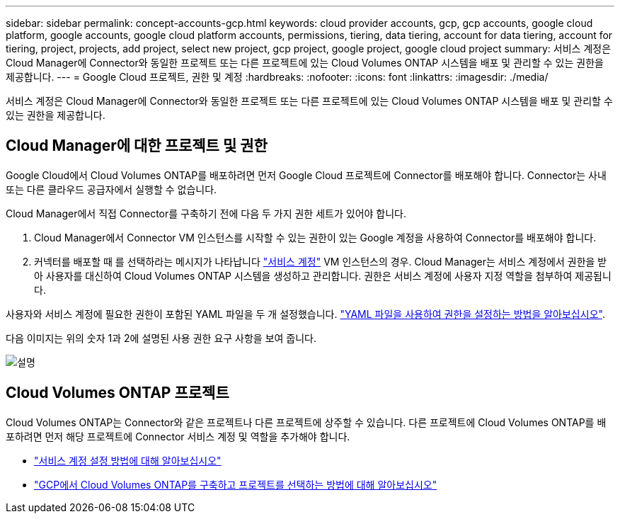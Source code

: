 ---
sidebar: sidebar 
permalink: concept-accounts-gcp.html 
keywords: cloud provider accounts, gcp, gcp accounts, google cloud platform, google accounts, google cloud platform accounts, permissions, tiering, data tiering, account for data tiering, account for tiering, project, projects, add project, select new project, gcp project, google project, google cloud project 
summary: 서비스 계정은 Cloud Manager에 Connector와 동일한 프로젝트 또는 다른 프로젝트에 있는 Cloud Volumes ONTAP 시스템을 배포 및 관리할 수 있는 권한을 제공합니다. 
---
= Google Cloud 프로젝트, 권한 및 계정
:hardbreaks:
:nofooter: 
:icons: font
:linkattrs: 
:imagesdir: ./media/


[role="lead"]
서비스 계정은 Cloud Manager에 Connector와 동일한 프로젝트 또는 다른 프로젝트에 있는 Cloud Volumes ONTAP 시스템을 배포 및 관리할 수 있는 권한을 제공합니다.



== Cloud Manager에 대한 프로젝트 및 권한

Google Cloud에서 Cloud Volumes ONTAP를 배포하려면 먼저 Google Cloud 프로젝트에 Connector를 배포해야 합니다. Connector는 사내 또는 다른 클라우드 공급자에서 실행할 수 없습니다.

Cloud Manager에서 직접 Connector를 구축하기 전에 다음 두 가지 권한 세트가 있어야 합니다.

. Cloud Manager에서 Connector VM 인스턴스를 시작할 수 있는 권한이 있는 Google 계정을 사용하여 Connector를 배포해야 합니다.
. 커넥터를 배포할 때 를 선택하라는 메시지가 나타납니다 https://cloud.google.com/iam/docs/service-accounts["서비스 계정"^] VM 인스턴스의 경우. Cloud Manager는 서비스 계정에서 권한을 받아 사용자를 대신하여 Cloud Volumes ONTAP 시스템을 생성하고 관리합니다. 권한은 서비스 계정에 사용자 지정 역할을 첨부하여 제공됩니다.


사용자와 서비스 계정에 필요한 권한이 포함된 YAML 파일을 두 개 설정했습니다. link:task-creating-connectors-gcp.html["YAML 파일을 사용하여 권한을 설정하는 방법을 알아보십시오"].

다음 이미지는 위의 숫자 1과 2에 설명된 사용 권한 요구 사항을 보여 줍니다.

image:diagram_permissions_gcp.png["설명"]



== Cloud Volumes ONTAP 프로젝트

Cloud Volumes ONTAP는 Connector와 같은 프로젝트나 다른 프로젝트에 상주할 수 있습니다. 다른 프로젝트에 Cloud Volumes ONTAP를 배포하려면 먼저 해당 프로젝트에 Connector 서비스 계정 및 역할을 추가해야 합니다.

* link:task-creating-connectors-gcp.html#setting-up-gcp-permissions-to-create-a-connector["서비스 계정 설정 방법에 대해 알아보십시오"]
* https://docs.netapp.com/us-en/cloud-manager-cloud-volumes-ontap/task-deploying-gcp.html["GCP에서 Cloud Volumes ONTAP를 구축하고 프로젝트를 선택하는 방법에 대해 알아보십시오"^]


